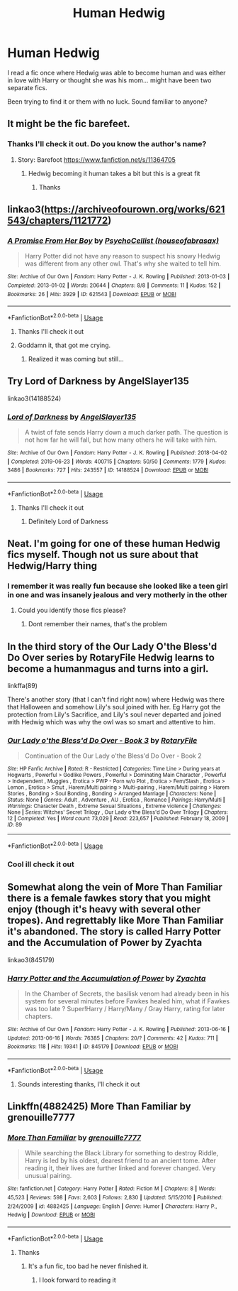 #+TITLE: Human Hedwig

* Human Hedwig
:PROPERTIES:
:Author: Wyrdradio
:Score: 34
:DateUnix: 1595429544.0
:DateShort: 2020-Jul-22
:FlairText: What's That Fic?
:END:
I read a fic once where Hedwig was able to become human and was either in love with Harry or thought she was his mom... might have been two separate fics.

Been trying to find it or them with no luck. Sound familiar to anyone?


** It might be the fic barefeet.
:PROPERTIES:
:Author: Commando666
:Score: 9
:DateUnix: 1595431553.0
:DateShort: 2020-Jul-22
:END:

*** Thanks I'll check it out. Do you know the author's name?
:PROPERTIES:
:Author: Wyrdradio
:Score: 2
:DateUnix: 1595431965.0
:DateShort: 2020-Jul-22
:END:

**** Story: Barefoot [[https://www.fanfiction.net/s/11364705]]
:PROPERTIES:
:Author: Commando666
:Score: 1
:DateUnix: 1595432162.0
:DateShort: 2020-Jul-22
:END:

***** Hedwig becoming it human takes a bit but this is a great fit
:PROPERTIES:
:Author: Commando666
:Score: 1
:DateUnix: 1595432183.0
:DateShort: 2020-Jul-22
:END:

****** Thanks
:PROPERTIES:
:Author: Wyrdradio
:Score: 1
:DateUnix: 1595432215.0
:DateShort: 2020-Jul-22
:END:


** linkao3([[https://archiveofourown.org/works/621543/chapters/1121772]])
:PROPERTIES:
:Author: Llolola
:Score: 8
:DateUnix: 1595431821.0
:DateShort: 2020-Jul-22
:END:

*** [[https://archiveofourown.org/works/621543][*/A Promise From Her Boy/*]] by [[https://www.archiveofourown.org/users/houseofabrasax/pseuds/PsychoCellist][/PsychoCellist (houseofabrasax)/]]

#+begin_quote
  Harry Potter did not have any reason to suspect his snowy Hedwig was different from any other owl. That's why she waited to tell him.
#+end_quote

^{/Site/:} ^{Archive} ^{of} ^{Our} ^{Own} ^{*|*} ^{/Fandom/:} ^{Harry} ^{Potter} ^{-} ^{J.} ^{K.} ^{Rowling} ^{*|*} ^{/Published/:} ^{2013-01-03} ^{*|*} ^{/Completed/:} ^{2013-01-02} ^{*|*} ^{/Words/:} ^{20644} ^{*|*} ^{/Chapters/:} ^{8/8} ^{*|*} ^{/Comments/:} ^{11} ^{*|*} ^{/Kudos/:} ^{152} ^{*|*} ^{/Bookmarks/:} ^{26} ^{*|*} ^{/Hits/:} ^{3929} ^{*|*} ^{/ID/:} ^{621543} ^{*|*} ^{/Download/:} ^{[[https://archiveofourown.org/downloads/621543/A%20Promise%20From%20Her%20Boy.epub?updated_at=1590731993][EPUB]]} ^{or} ^{[[https://archiveofourown.org/downloads/621543/A%20Promise%20From%20Her%20Boy.mobi?updated_at=1590731993][MOBI]]}

--------------

*FanfictionBot*^{2.0.0-beta} | [[https://github.com/tusing/reddit-ffn-bot/wiki/Usage][Usage]]
:PROPERTIES:
:Author: FanfictionBot
:Score: 8
:DateUnix: 1595431839.0
:DateShort: 2020-Jul-22
:END:

**** Thanks I'll check it out
:PROPERTIES:
:Author: Wyrdradio
:Score: 2
:DateUnix: 1595432059.0
:DateShort: 2020-Jul-22
:END:


**** Goddamn it, that got me crying.
:PROPERTIES:
:Author: Ajaxx117
:Score: 2
:DateUnix: 1595458482.0
:DateShort: 2020-Jul-23
:END:

***** Realized it was coming but still...
:PROPERTIES:
:Author: kingofcuteflowers
:Score: 2
:DateUnix: 1595470075.0
:DateShort: 2020-Jul-23
:END:


** Try Lord of Darkness by AngelSlayer135

linkao3(14188524)
:PROPERTIES:
:Author: reddog44mag
:Score: 6
:DateUnix: 1595433628.0
:DateShort: 2020-Jul-22
:END:

*** [[https://archiveofourown.org/works/14188524][*/Lord of Darkness/*]] by [[https://www.archiveofourown.org/users/AngelSlayer135/pseuds/AngelSlayer135][/AngelSlayer135/]]

#+begin_quote
  A twist of fate sends Harry down a much darker path. The question is not how far he will fall, but how many others he will take with him.
#+end_quote

^{/Site/:} ^{Archive} ^{of} ^{Our} ^{Own} ^{*|*} ^{/Fandom/:} ^{Harry} ^{Potter} ^{-} ^{J.} ^{K.} ^{Rowling} ^{*|*} ^{/Published/:} ^{2018-04-02} ^{*|*} ^{/Completed/:} ^{2019-06-23} ^{*|*} ^{/Words/:} ^{400715} ^{*|*} ^{/Chapters/:} ^{50/50} ^{*|*} ^{/Comments/:} ^{1779} ^{*|*} ^{/Kudos/:} ^{3486} ^{*|*} ^{/Bookmarks/:} ^{727} ^{*|*} ^{/Hits/:} ^{243557} ^{*|*} ^{/ID/:} ^{14188524} ^{*|*} ^{/Download/:} ^{[[https://archiveofourown.org/downloads/14188524/Lord%20of%20Darkness.epub?updated_at=1561483722][EPUB]]} ^{or} ^{[[https://archiveofourown.org/downloads/14188524/Lord%20of%20Darkness.mobi?updated_at=1561483722][MOBI]]}

--------------

*FanfictionBot*^{2.0.0-beta} | [[https://github.com/tusing/reddit-ffn-bot/wiki/Usage][Usage]]
:PROPERTIES:
:Author: FanfictionBot
:Score: 3
:DateUnix: 1595433644.0
:DateShort: 2020-Jul-22
:END:

**** Thanks I'll check it out
:PROPERTIES:
:Author: Wyrdradio
:Score: 3
:DateUnix: 1595433898.0
:DateShort: 2020-Jul-22
:END:

***** Definitely Lord of Darkness
:PROPERTIES:
:Author: The-Apprentice-Autho
:Score: 2
:DateUnix: 1595459686.0
:DateShort: 2020-Jul-23
:END:


** Neat. I'm going for one of these human Hedwig fics myself. Though not us sure about that Hedwig/Harry thing
:PROPERTIES:
:Author: Jon_Riptide
:Score: 4
:DateUnix: 1595434127.0
:DateShort: 2020-Jul-22
:END:

*** I remember it was really fun because she looked like a teen girl in one and was insanely jealous and very motherly in the other
:PROPERTIES:
:Author: Wyrdradio
:Score: 7
:DateUnix: 1595434400.0
:DateShort: 2020-Jul-22
:END:

**** Could you identify those fics please?
:PROPERTIES:
:Author: receding_hairline
:Score: 1
:DateUnix: 1595476301.0
:DateShort: 2020-Jul-23
:END:

***** Dont remember their names, that's the problem
:PROPERTIES:
:Author: Wyrdradio
:Score: 1
:DateUnix: 1595476451.0
:DateShort: 2020-Jul-23
:END:


** In the third story of the Our Lady O'the Bless'd Do Over series by RotaryFile Hedwig learns to become a humanmagus and turns into a girl.

linkffa(89)

There's another story (that I can't find right now) where Hedwig was there that Halloween and somehow Lily's soul joined with her. Eg Harry got the protection from Lily's Sacrifice, and Lily's soul never departed and joined with Hedwig which was why the owl was so smart and attentive to him.
:PROPERTIES:
:Author: reddog44mag
:Score: 5
:DateUnix: 1595434424.0
:DateShort: 2020-Jul-22
:END:

*** [[http://www.hpfanficarchive.com/stories/viewstory.php?sid=89][*/Our Lady o'the Bless'd Do Over - Book 3/*]] by [[http://www.hpfanficarchive.com/stories/viewuser.php?uid=377][/RotaryFile/]]

#+begin_quote
  Continuation of the Our Lady o'the Bless'd Do Over - Book 2
#+end_quote

^{/Site/: HP Fanfic Archive *|* /Rated/: R - Restricted *|* /Categories/: Time Line > During years at Hogwarts , Powerful > Godlike Powers , Powerful > Dominating Main Character , Powerful > Independent , Muggles , Erotica > PWP - Porn w/o Plot , Erotica > Fem/Slash , Erotica > Lemon , Erotica > Smut , Harem/Multi pairing > Multi-pairing , Harem/Multi pairing > Harem Stories , Bonding > Soul Bonding , Bonding > Arranged Marriage *|* /Characters/: None *|* /Status/: None *|* /Genres/: Adult , Adventure , AU , Erotica , Romance *|* /Pairings/: Harry/Multi *|* /Warnings/: Character Death , Extreme Sexual Situations , Extreme violence *|* /Challenges/: None *|* /Series/: Witches' Secret Trilogy , Our Lady o'the Bless'd Do Over Trilogy *|* /Chapters/: 12 *|* /Completed/: Yes *|* /Word count/: 73,029 *|* /Read/: 223,657 *|* /Published/: February 18, 2009 *|* /ID/: 89}

--------------

*FanfictionBot*^{2.0.0-beta} | [[https://github.com/tusing/reddit-ffn-bot/wiki/Usage][Usage]]
:PROPERTIES:
:Author: FanfictionBot
:Score: 1
:DateUnix: 1595434442.0
:DateShort: 2020-Jul-22
:END:


*** Cool ill check it out
:PROPERTIES:
:Author: Wyrdradio
:Score: 1
:DateUnix: 1595434483.0
:DateShort: 2020-Jul-22
:END:


** Somewhat along the vein of More Than Familiar there is a female fawkes story that you might enjoy (though it's heavy with several other tropes). And regrettably like More Than Familiar it's abandoned. The story is called Harry Potter and the Accumulation of Power by Zyachta

linkao3(845179)
:PROPERTIES:
:Author: reddog44mag
:Score: 3
:DateUnix: 1595435704.0
:DateShort: 2020-Jul-22
:END:

*** [[https://archiveofourown.org/works/845179][*/Harry Potter and the Accumulation of Power/*]] by [[https://www.archiveofourown.org/users/Zyachta/pseuds/Zyachta][/Zyachta/]]

#+begin_quote
  In the Chamber of Secrets, the basilisk venom had already been in his system for several minutes before Fawkes healed him, what if Fawkes was too late ? Super!Harry / Harry/Many / Gray Harry, rating for later chapters.
#+end_quote

^{/Site/:} ^{Archive} ^{of} ^{Our} ^{Own} ^{*|*} ^{/Fandom/:} ^{Harry} ^{Potter} ^{-} ^{J.} ^{K.} ^{Rowling} ^{*|*} ^{/Published/:} ^{2013-06-16} ^{*|*} ^{/Updated/:} ^{2013-06-16} ^{*|*} ^{/Words/:} ^{76385} ^{*|*} ^{/Chapters/:} ^{20/?} ^{*|*} ^{/Comments/:} ^{42} ^{*|*} ^{/Kudos/:} ^{711} ^{*|*} ^{/Bookmarks/:} ^{118} ^{*|*} ^{/Hits/:} ^{19341} ^{*|*} ^{/ID/:} ^{845179} ^{*|*} ^{/Download/:} ^{[[https://archiveofourown.org/downloads/845179/Harry%20Potter%20and%20the.epub?updated_at=1387626793][EPUB]]} ^{or} ^{[[https://archiveofourown.org/downloads/845179/Harry%20Potter%20and%20the.mobi?updated_at=1387626793][MOBI]]}

--------------

*FanfictionBot*^{2.0.0-beta} | [[https://github.com/tusing/reddit-ffn-bot/wiki/Usage][Usage]]
:PROPERTIES:
:Author: FanfictionBot
:Score: 3
:DateUnix: 1595435722.0
:DateShort: 2020-Jul-22
:END:

**** Sounds interesting thanks, I'll check it out
:PROPERTIES:
:Author: Wyrdradio
:Score: 1
:DateUnix: 1595435870.0
:DateShort: 2020-Jul-22
:END:


** Linkffn(4882425) More Than Familiar by grenouille7777
:PROPERTIES:
:Author: Gilrand
:Score: 2
:DateUnix: 1595432993.0
:DateShort: 2020-Jul-22
:END:

*** [[https://www.fanfiction.net/s/4882425/1/][*/More Than Familiar/*]] by [[https://www.fanfiction.net/u/868223/grenouille7777][/grenouille7777/]]

#+begin_quote
  While searching the Black Library for something to destroy Riddle, Harry is led by his oldest, dearest friend to an ancient tome. After reading it, their lives are further linked and forever changed. Very unusual pairing.
#+end_quote

^{/Site/:} ^{fanfiction.net} ^{*|*} ^{/Category/:} ^{Harry} ^{Potter} ^{*|*} ^{/Rated/:} ^{Fiction} ^{M} ^{*|*} ^{/Chapters/:} ^{8} ^{*|*} ^{/Words/:} ^{45,523} ^{*|*} ^{/Reviews/:} ^{598} ^{*|*} ^{/Favs/:} ^{2,603} ^{*|*} ^{/Follows/:} ^{2,830} ^{*|*} ^{/Updated/:} ^{5/15/2010} ^{*|*} ^{/Published/:} ^{2/24/2009} ^{*|*} ^{/id/:} ^{4882425} ^{*|*} ^{/Language/:} ^{English} ^{*|*} ^{/Genre/:} ^{Humor} ^{*|*} ^{/Characters/:} ^{Harry} ^{P.,} ^{Hedwig} ^{*|*} ^{/Download/:} ^{[[http://www.ff2ebook.com/old/ffn-bot/index.php?id=4882425&source=ff&filetype=epub][EPUB]]} ^{or} ^{[[http://www.ff2ebook.com/old/ffn-bot/index.php?id=4882425&source=ff&filetype=mobi][MOBI]]}

--------------

*FanfictionBot*^{2.0.0-beta} | [[https://github.com/tusing/reddit-ffn-bot/wiki/Usage][Usage]]
:PROPERTIES:
:Author: FanfictionBot
:Score: 2
:DateUnix: 1595433011.0
:DateShort: 2020-Jul-22
:END:

**** Thanks
:PROPERTIES:
:Author: Wyrdradio
:Score: 1
:DateUnix: 1595433356.0
:DateShort: 2020-Jul-22
:END:

***** It's a fun fic, too bad he never finished it.
:PROPERTIES:
:Author: reddog44mag
:Score: 3
:DateUnix: 1595435425.0
:DateShort: 2020-Jul-22
:END:

****** I look forward to reading it
:PROPERTIES:
:Author: Wyrdradio
:Score: 1
:DateUnix: 1595435467.0
:DateShort: 2020-Jul-22
:END:
